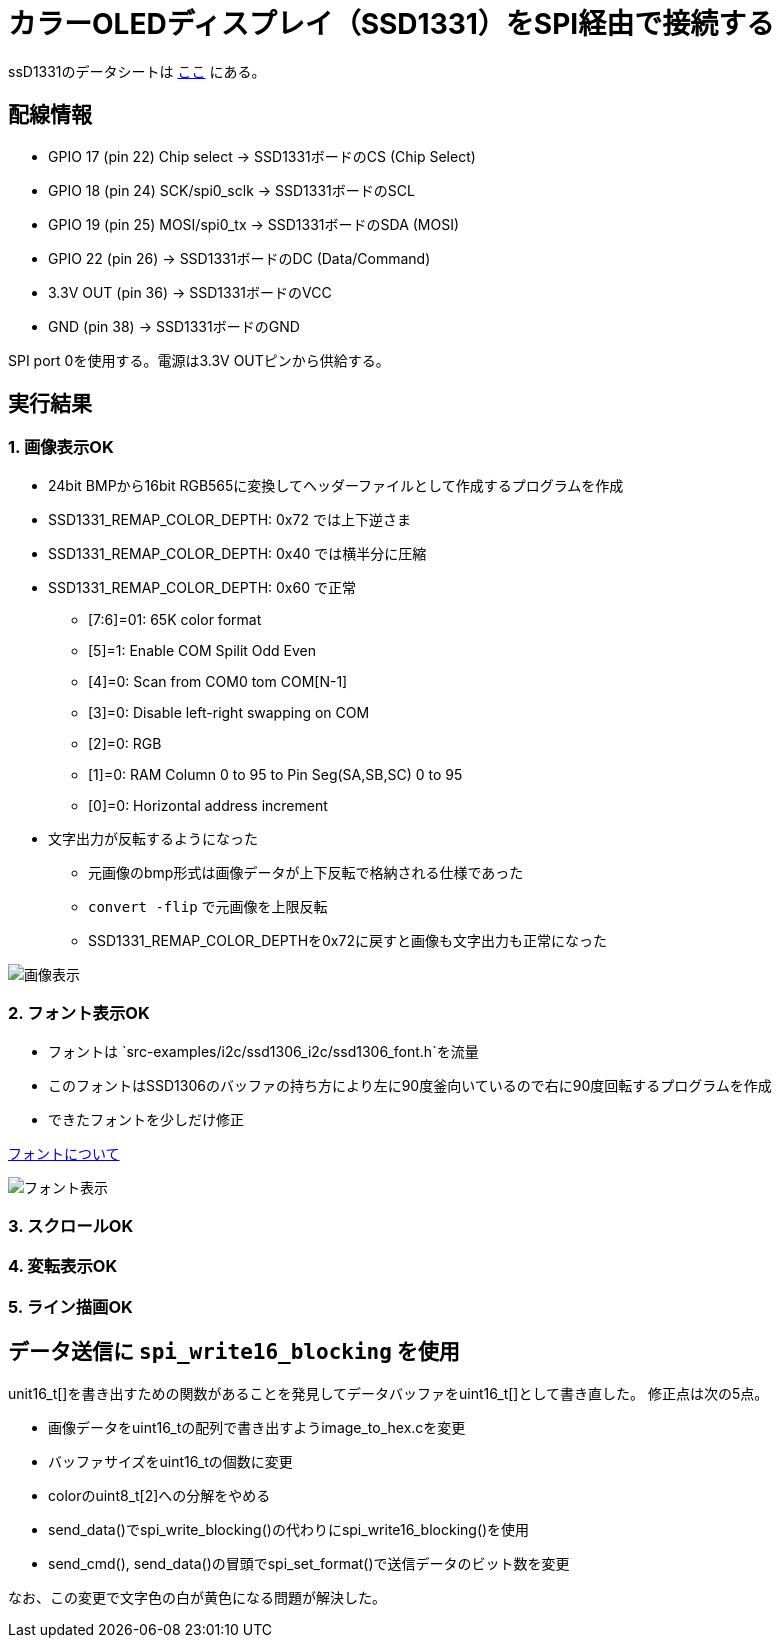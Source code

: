 = カラーOLEDディスプレイ（SSD1331）をSPI経由で接続する

ssD1331のデータシートは file:///Users/dspace/Documents/Datasheets/SSD1331_1.2.pdf[ここ] にある。


== 配線情報

   * GPIO 17 (pin 22) Chip select -> SSD1331ボードのCS (Chip Select)
   * GPIO 18 (pin 24) SCK/spi0_sclk -> SSD1331ボードのSCL
   * GPIO 19 (pin 25) MOSI/spi0_tx -> SSD1331ボードのSDA (MOSI)
   * GPIO 22 (pin 26) -> SSD1331ボードのDC (Data/Command)
   * 3.3V OUT (pin 36) -> SSD1331ボードのVCC
   * GND (pin 38)  -> SSD1331ボードのGND

SPI port 0を使用する。電源は3.3V OUTピンから供給する。

== 実行結果

=== 1. 画像表示OK

* 24bit BMPから16bit RGB565に変換してヘッダーファイルとして作成するプログラムを作成
* SSD1331_REMAP_COLOR_DEPTH: 0x72 では上下逆さま
* SSD1331_REMAP_COLOR_DEPTH: 0x40 では横半分に圧縮
* SSD1331_REMAP_COLOR_DEPTH: 0x60 で正常
   ** [7:6]=01: 65K color format
   ** [5]=1: Enable COM Spilit Odd Even
   ** [4]=0: Scan from COM0 tom COM[N-1]
   ** [3]=0: Disable left-right swapping on COM
   ** [2]=0: RGB
   ** [1]=0: RAM Column 0 to 95 to Pin Seg(SA,SB,SC) 0 to 95
   ** [0]=0: Horizontal address increment
* 文字出力が反転するようになった
   ** 元画像のbmp形式は画像データが上下反転で格納される仕様であった
   ** `convert -flip` で元画像を上限反転
   ** SSD1331_REMAP_COLOR_DEPTHを0x72に戻すと画像も文字出力も正常になった

image::image_ok.jpeg[画像表示]

=== 2. フォント表示OK

* フォントは `src-examples/i2c/ssd1306_i2c/ssd1306_font.h`を流量
* このフォントはSSD1306のバッファの持ち方により左に90度釜向いているので右に90度回転するプログラムを作成
* できたフォントを少しだけ修正

link:refs/ssd1306_font.adoc[フォントについて]

image::font_ok.jpeg[フォント表示]

=== 3. スクロールOK

=== 4. 変転表示OK

=== 5. ライン描画OK

== データ送信に `spi_write16_blocking` を使用

unit16_t[]を書き出すための関数があることを発見してデータバッファをuint16_t[]として書き直した。
修正点は次の5点。

* 画像データをuint16_tの配列で書き出すようimage_to_hex.cを変更
* バッファサイズをuint16_tの個数に変更
* colorのuint8_t[2]への分解をやめる
* send_data()でspi_write_blocking()の代わりにspi_write16_blocking()を使用
* send_cmd(), send_data()の冒頭でspi_set_format()で送信データのビット数を変更

なお、この変更で文字色の白が黄色になる問題が解決した。
